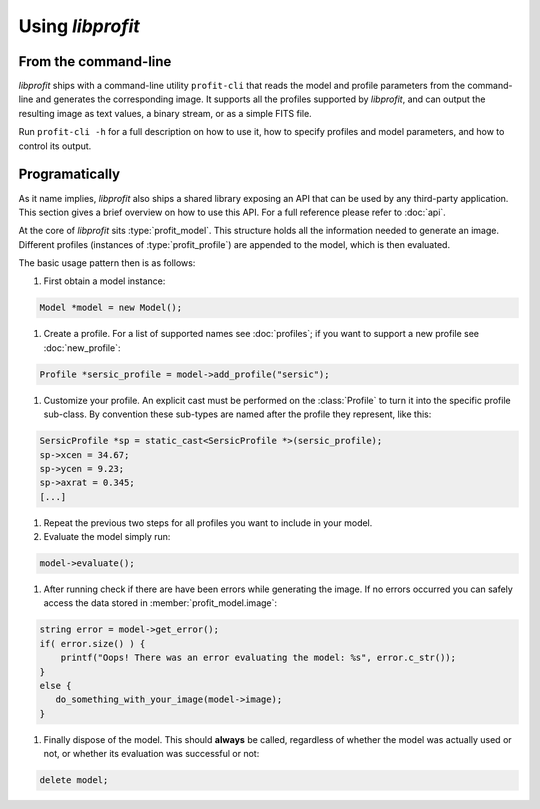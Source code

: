 Using *libprofit*
=================

From the command-line
---------------------

*libprofit* ships with a command-line utility ``profit-cli``
that reads the model and profile parameters from the command-line
and generates the corresponding image.
It supports all the profiles supported by *libprofit*,
and can output the resulting image as text values, a binary stream,
or as a simple FITS file.

Run ``profit-cli -h`` for a full description on how to use it,
how to specify profiles and model parameters,
and how to control its output.

Programatically
---------------

As it name implies, *libprofit* also ships a shared library
exposing an API that can be used by any third-party application.
This section gives a brief overview on how to use this API.
For a full reference please refer to :doc:`api`.

.. default-domain:: cpp
.. highlight:: cpp

At the core of *libprofit* sits :type:`profit_model`.
This structure holds all the information needed to generate an image.
Different profiles (instances of :type:`profit_profile`)
are appended to the model, which is then evaluated.

The basic usage pattern then is as follows:

#. First obtain a model instance:

.. code-block:: cpp

	 Model *model = new Model();

#. Create a profile. For a list of supported names see :doc:`profiles`;
   if you want to support a new profile see :doc:`new_profile`:

.. code-block:: cpp

	 Profile *sersic_profile = model->add_profile("sersic");

#. Customize your profile.
   An explicit cast must be performed on the :class:`Profile` to turn it
   into the specific profile sub-class.
   By convention these sub-types are named after the profile they represent,
   like this:

.. code-block:: cpp

	 SersicProfile *sp = static_cast<SersicProfile *>(sersic_profile);
	 sp->xcen = 34.67;
	 sp->ycen = 9.23;
	 sp->axrat = 0.345;
	 [...]

#. Repeat the previous two steps for all profiles
   you want to include in your model.

#. Evaluate the model simply run:

.. code-block:: cpp

	 model->evaluate();

#. After running check if there are have been errors
   while generating the image.
   If no errors occurred you can safely access the data
   stored in :member:`profit_model.image`:

.. code-block:: cpp

	 string error = model->get_error();
	 if( error.size() ) {
	     printf("Oops! There was an error evaluating the model: %s", error.c_str());
	 }
	 else {
	    do_something_with_your_image(model->image);
	 }

#. Finally dispose of the model.
   This should **always** be called,
   regardless of whether the model was actually used or not,
   or whether its evaluation was successful or not:

.. code-block:: cpp

	 delete model;
